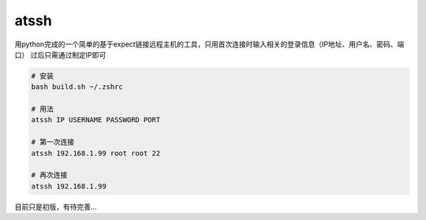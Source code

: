 atssh
======

用python完成的一个简单的基于expect链接远程主机的工具，只用首次连接时输入相关的登录信息（IP地址、用户名、密码、端口）
过后只需通过制定IP即可

.. code-block:: bash

    # 安装
    bash build.sh ~/.zshrc

    # 用法
    atssh IP USERNAME PASSWORD PORT

    # 第一次连接
    atssh 192.168.1.99 root root 22

    # 再次连接
    atssh 192.168.1.99

目前只是初版，有待完善...